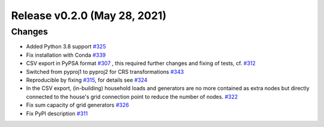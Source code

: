 Release v0.2.0 (May 28, 2021)
+++++++++++++++++++++++++++++

Changes
-------

* Added Python 3.8 support `#325 <https://github.com/openego/ding0/issues/325>`_
* Fix installation with Conda `#339 <https://github.com/openego/ding0/issues/339>`_

* CSV export in PyPSA format `#307 <https://github.com/openego/ding0/issues/307>`_ ,
  this required further changes and fixing of tests, cf. `#312 <https://github.com/openego/ding0/pull/312>`_
* Switched from pyproj1 to pyproj2 for CRS transformations `#343 <https://github.com/openego/ding0/issues/343>`_
* Reproducible by fixing `#315 <https://github.com/openego/ding0/issues/315>`_, for details see
  `#324 <https://github.com/openego/ding0/pull/324>`_
* In the CSV export, (in-building) household loads and generators are no more
  contained as extra nodes but directly connected to the house's grid
  connection point to reduce the number of nodes.
  `#322 <https://github.com/openego/ding0/issues/322>`_
* Fix sum capacity of grid generators `#326 <https://github.com/openego/ding0/issues/326>`_
* Fix PyPI description `#311 <https://github.com/openego/ding0/issues/311>`_
